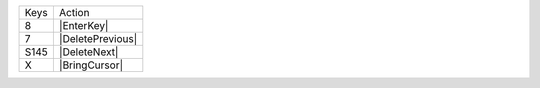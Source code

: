 =========  =================
Keys       Action
---------  -----------------
8          |EnterKey|
7          |DeletePrevious|
S145       |DeleteNext|
X          |BringCursor|
=========  =================
